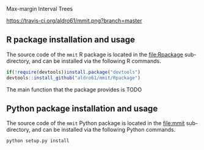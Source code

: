 Max-margin Interval Trees

[[https://travis-ci.org/aldro61/mmit][https://travis-ci.org/aldro61/mmit.png?branch=master]]

** R package installation and usage

The source code of the =mmit= R package is located in the
[[file:Rpackage]] sub-directory, and can be installed via the following R
commands.

#+BEGIN_SRC R
if(!require(devtools))install.package("devtools")
devtools::install_github("aldro61/mmit/Rpackage")
#+END_SRC

The main function that the package provides is TODO

** Python package installation and usage

The source code of the =mmit= Python package is located in the [[file:mmit]] sub-directory, and can be installed via the following Python commands.

#+BEGIN_SRC
python setup.py install
#+END_SRC
